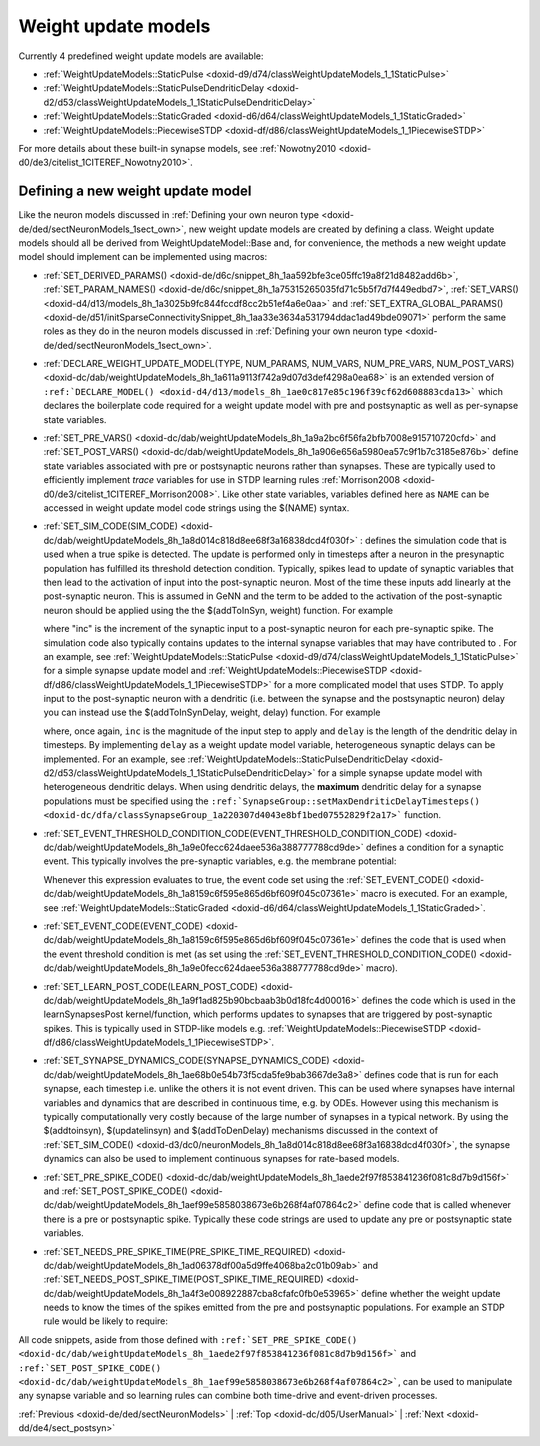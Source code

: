 .. index:: pair: page; Weight update models
.. _doxid-d5/d24/sectSynapseModels:

Weight update models
====================

Currently 4 predefined weight update models are available:

* :ref:`WeightUpdateModels::StaticPulse <doxid-d9/d74/classWeightUpdateModels_1_1StaticPulse>`

* :ref:`WeightUpdateModels::StaticPulseDendriticDelay <doxid-d2/d53/classWeightUpdateModels_1_1StaticPulseDendriticDelay>`

* :ref:`WeightUpdateModels::StaticGraded <doxid-d6/d64/classWeightUpdateModels_1_1StaticGraded>`

* :ref:`WeightUpdateModels::PiecewiseSTDP <doxid-df/d86/classWeightUpdateModels_1_1PiecewiseSTDP>`

For more details about these built-in synapse models, see :ref:`Nowotny2010 <doxid-d0/de3/citelist_1CITEREF_Nowotny2010>`.



.. _doxid-d5/d24/sectSynapseModels_1sect34:

Defining a new weight update model
~~~~~~~~~~~~~~~~~~~~~~~~~~~~~~~~~~

Like the neuron models discussed in :ref:`Defining your own neuron type <doxid-de/ded/sectNeuronModels_1sect_own>`, new weight update models are created by defining a class. Weight update models should all be derived from WeightUpdateModel::Base and, for convenience, the methods a new weight update model should implement can be implemented using macros:

* :ref:`SET_DERIVED_PARAMS() <doxid-de/d6c/snippet_8h_1aa592bfe3ce05ffc19a8f21d8482add6b>`, :ref:`SET_PARAM_NAMES() <doxid-de/d6c/snippet_8h_1a75315265035fd71c5b5f7d7f449edbd7>`, :ref:`SET_VARS() <doxid-d4/d13/models_8h_1a3025b9fc844fccdf8cc2b51ef4a6e0aa>` and :ref:`SET_EXTRA_GLOBAL_PARAMS() <doxid-de/d51/initSparseConnectivitySnippet_8h_1aa33e3634a531794ddac1ad49bde09071>` perform the same roles as they do in the neuron models discussed in :ref:`Defining your own neuron type <doxid-de/ded/sectNeuronModels_1sect_own>`.

* :ref:`DECLARE_WEIGHT_UPDATE_MODEL(TYPE, NUM_PARAMS, NUM_VARS, NUM_PRE_VARS, NUM_POST_VARS) <doxid-dc/dab/weightUpdateModels_8h_1a611a9113f742a9d07d3def4298a0ea68>` is an extended version of ``:ref:`DECLARE_MODEL() <doxid-d4/d13/models_8h_1ae0c817e85c196f39cf62d608883cda13>``` which declares the boilerplate code required for a weight update model with pre and postsynaptic as well as per-synapse state variables.

* :ref:`SET_PRE_VARS() <doxid-dc/dab/weightUpdateModels_8h_1a9a2bc6f56fa2bfb7008e915710720cfd>` and :ref:`SET_POST_VARS() <doxid-dc/dab/weightUpdateModels_8h_1a906e656a5980ea57c9f1b7c3185e876b>` define state variables associated with pre or postsynaptic neurons rather than synapses. These are typically used to efficiently implement *trace* variables for use in STDP learning rules :ref:`Morrison2008 <doxid-d0/de3/citelist_1CITEREF_Morrison2008>`. Like other state variables, variables defined here as ``NAME`` can be accessed in weight update model code strings using the $(NAME) syntax.

* :ref:`SET_SIM_CODE(SIM_CODE) <doxid-dc/dab/weightUpdateModels_8h_1a8d014c818d8ee68f3a16838dcd4f030f>` : defines the simulation code that is used when a true spike is detected. The update is performed only in timesteps after a neuron in the presynaptic population has fulfilled its threshold detection condition. Typically, spikes lead to update of synaptic variables that then lead to the activation of input into the post-synaptic neuron. Most of the time these inputs add linearly at the post-synaptic neuron. This is assumed in GeNN and the term to be added to the activation of the post-synaptic neuron should be applied using the the $(addToInSyn, weight) function. For example
  
  .. ref-code-block:: cpp
  
  	:ref:`SET_SIM_CODE <doxid-d3/dc0/neuronModels_8h_1a8d014c818d8ee68f3a16838dcd4f030f>`(
  	    "$(addToInSyn, $(inc));\n"
  
  where "inc" is the increment of the synaptic input to a post-synaptic neuron for each pre-synaptic spike. The simulation code also typically contains updates to the internal synapse variables that may have contributed to . For an example, see :ref:`WeightUpdateModels::StaticPulse <doxid-d9/d74/classWeightUpdateModels_1_1StaticPulse>` for a simple synapse update model and :ref:`WeightUpdateModels::PiecewiseSTDP <doxid-df/d86/classWeightUpdateModels_1_1PiecewiseSTDP>` for a more complicated model that uses STDP. To apply input to the post-synaptic neuron with a dendritic (i.e. between the synapse and the postsynaptic neuron) delay you can instead use the $(addToInSynDelay, weight, delay) function. For example
  
  .. ref-code-block:: cpp
  
  	:ref:`SET_SIM_CODE <doxid-d3/dc0/neuronModels_8h_1a8d014c818d8ee68f3a16838dcd4f030f>`(
  	    "$(addToInSynDelay, $(inc), $(delay));");
  
  where, once again, ``inc`` is the magnitude of the input step to apply and ``delay`` is the length of the dendritic delay in timesteps. By implementing ``delay`` as a weight update model variable, heterogeneous synaptic delays can be implemented. For an example, see :ref:`WeightUpdateModels::StaticPulseDendriticDelay <doxid-d2/d53/classWeightUpdateModels_1_1StaticPulseDendriticDelay>` for a simple synapse update model with heterogeneous dendritic delays. When using dendritic delays, the **maximum** dendritic delay for a synapse populations must be specified using the ``:ref:`SynapseGroup::setMaxDendriticDelayTimesteps() <doxid-dc/dfa/classSynapseGroup_1a220307d4043e8bf1bed07552829f2a17>``` function.

* :ref:`SET_EVENT_THRESHOLD_CONDITION_CODE(EVENT_THRESHOLD_CONDITION_CODE) <doxid-dc/dab/weightUpdateModels_8h_1a9e0fecc624daee536a388777788cd9de>` defines a condition for a synaptic event. This typically involves the pre-synaptic variables, e.g. the membrane potential:
  
  .. ref-code-block:: cpp
  
  	:ref:`SET_EVENT_THRESHOLD_CONDITION_CODE <doxid-dc/dab/weightUpdateModels_8h_1a9e0fecc624daee536a388777788cd9de>`("$(V_pre) > -0.02");
  
  Whenever this expression evaluates to true, the event code set using the :ref:`SET_EVENT_CODE() <doxid-dc/dab/weightUpdateModels_8h_1a8159c6f595e865d6bf609f045c07361e>` macro is executed. For an example, see :ref:`WeightUpdateModels::StaticGraded <doxid-d6/d64/classWeightUpdateModels_1_1StaticGraded>`.

* :ref:`SET_EVENT_CODE(EVENT_CODE) <doxid-dc/dab/weightUpdateModels_8h_1a8159c6f595e865d6bf609f045c07361e>` defines the code that is used when the event threshold condition is met (as set using the :ref:`SET_EVENT_THRESHOLD_CONDITION_CODE() <doxid-dc/dab/weightUpdateModels_8h_1a9e0fecc624daee536a388777788cd9de>` macro).

* :ref:`SET_LEARN_POST_CODE(LEARN_POST_CODE) <doxid-dc/dab/weightUpdateModels_8h_1a9f1ad825b90bcbaab3b0d18fc4d00016>` defines the code which is used in the learnSynapsesPost kernel/function, which performs updates to synapses that are triggered by post-synaptic spikes. This is typically used in STDP-like models e.g. :ref:`WeightUpdateModels::PiecewiseSTDP <doxid-df/d86/classWeightUpdateModels_1_1PiecewiseSTDP>`.

* :ref:`SET_SYNAPSE_DYNAMICS_CODE(SYNAPSE_DYNAMICS_CODE) <doxid-dc/dab/weightUpdateModels_8h_1ae68b0e54b73f5cda5fe9bab3667de3a8>` defines code that is run for each synapse, each timestep i.e. unlike the others it is not event driven. This can be used where synapses have internal variables and dynamics that are described in continuous time, e.g. by ODEs. However using this mechanism is typically computationally very costly because of the large number of synapses in a typical network. By using the $(addtoinsyn), $(updatelinsyn) and $(addToDenDelay) mechanisms discussed in the context of :ref:`SET_SIM_CODE() <doxid-d3/dc0/neuronModels_8h_1a8d014c818d8ee68f3a16838dcd4f030f>`, the synapse dynamics can also be used to implement continuous synapses for rate-based models.

* :ref:`SET_PRE_SPIKE_CODE() <doxid-dc/dab/weightUpdateModels_8h_1aede2f97f853841236f081c8d7b9d156f>` and :ref:`SET_POST_SPIKE_CODE() <doxid-dc/dab/weightUpdateModels_8h_1aef99e5858038673e6b268f4af07864c2>` define code that is called whenever there is a pre or postsynaptic spike. Typically these code strings are used to update any pre or postsynaptic state variables.

* :ref:`SET_NEEDS_PRE_SPIKE_TIME(PRE_SPIKE_TIME_REQUIRED) <doxid-dc/dab/weightUpdateModels_8h_1ad06378df00a5d9ffe4068ba2c01b09ab>` and :ref:`SET_NEEDS_POST_SPIKE_TIME(POST_SPIKE_TIME_REQUIRED) <doxid-dc/dab/weightUpdateModels_8h_1a4f3e008922887cba8cfafc0fb0e53965>` define whether the weight update needs to know the times of the spikes emitted from the pre and postsynaptic populations. For example an STDP rule would be likely to require:
  
  .. ref-code-block:: cpp
  
  	:ref:`SET_NEEDS_PRE_SPIKE_TIME <doxid-dc/dab/weightUpdateModels_8h_1ad06378df00a5d9ffe4068ba2c01b09ab>`(true);
  	:ref:`SET_NEEDS_POST_SPIKE_TIME <doxid-dc/dab/weightUpdateModels_8h_1a4f3e008922887cba8cfafc0fb0e53965>`(true);

All code snippets, aside from those defined with ``:ref:`SET_PRE_SPIKE_CODE() <doxid-dc/dab/weightUpdateModels_8h_1aede2f97f853841236f081c8d7b9d156f>``` and ``:ref:`SET_POST_SPIKE_CODE() <doxid-dc/dab/weightUpdateModels_8h_1aef99e5858038673e6b268f4af07864c2>```, can be used to manipulate any synapse variable and so learning rules can combine both time-drive and event-driven processes.

:ref:`Previous <doxid-de/ded/sectNeuronModels>` \| :ref:`Top <doxid-dc/d05/UserManual>` \| :ref:`Next <doxid-dd/de4/sect_postsyn>`

